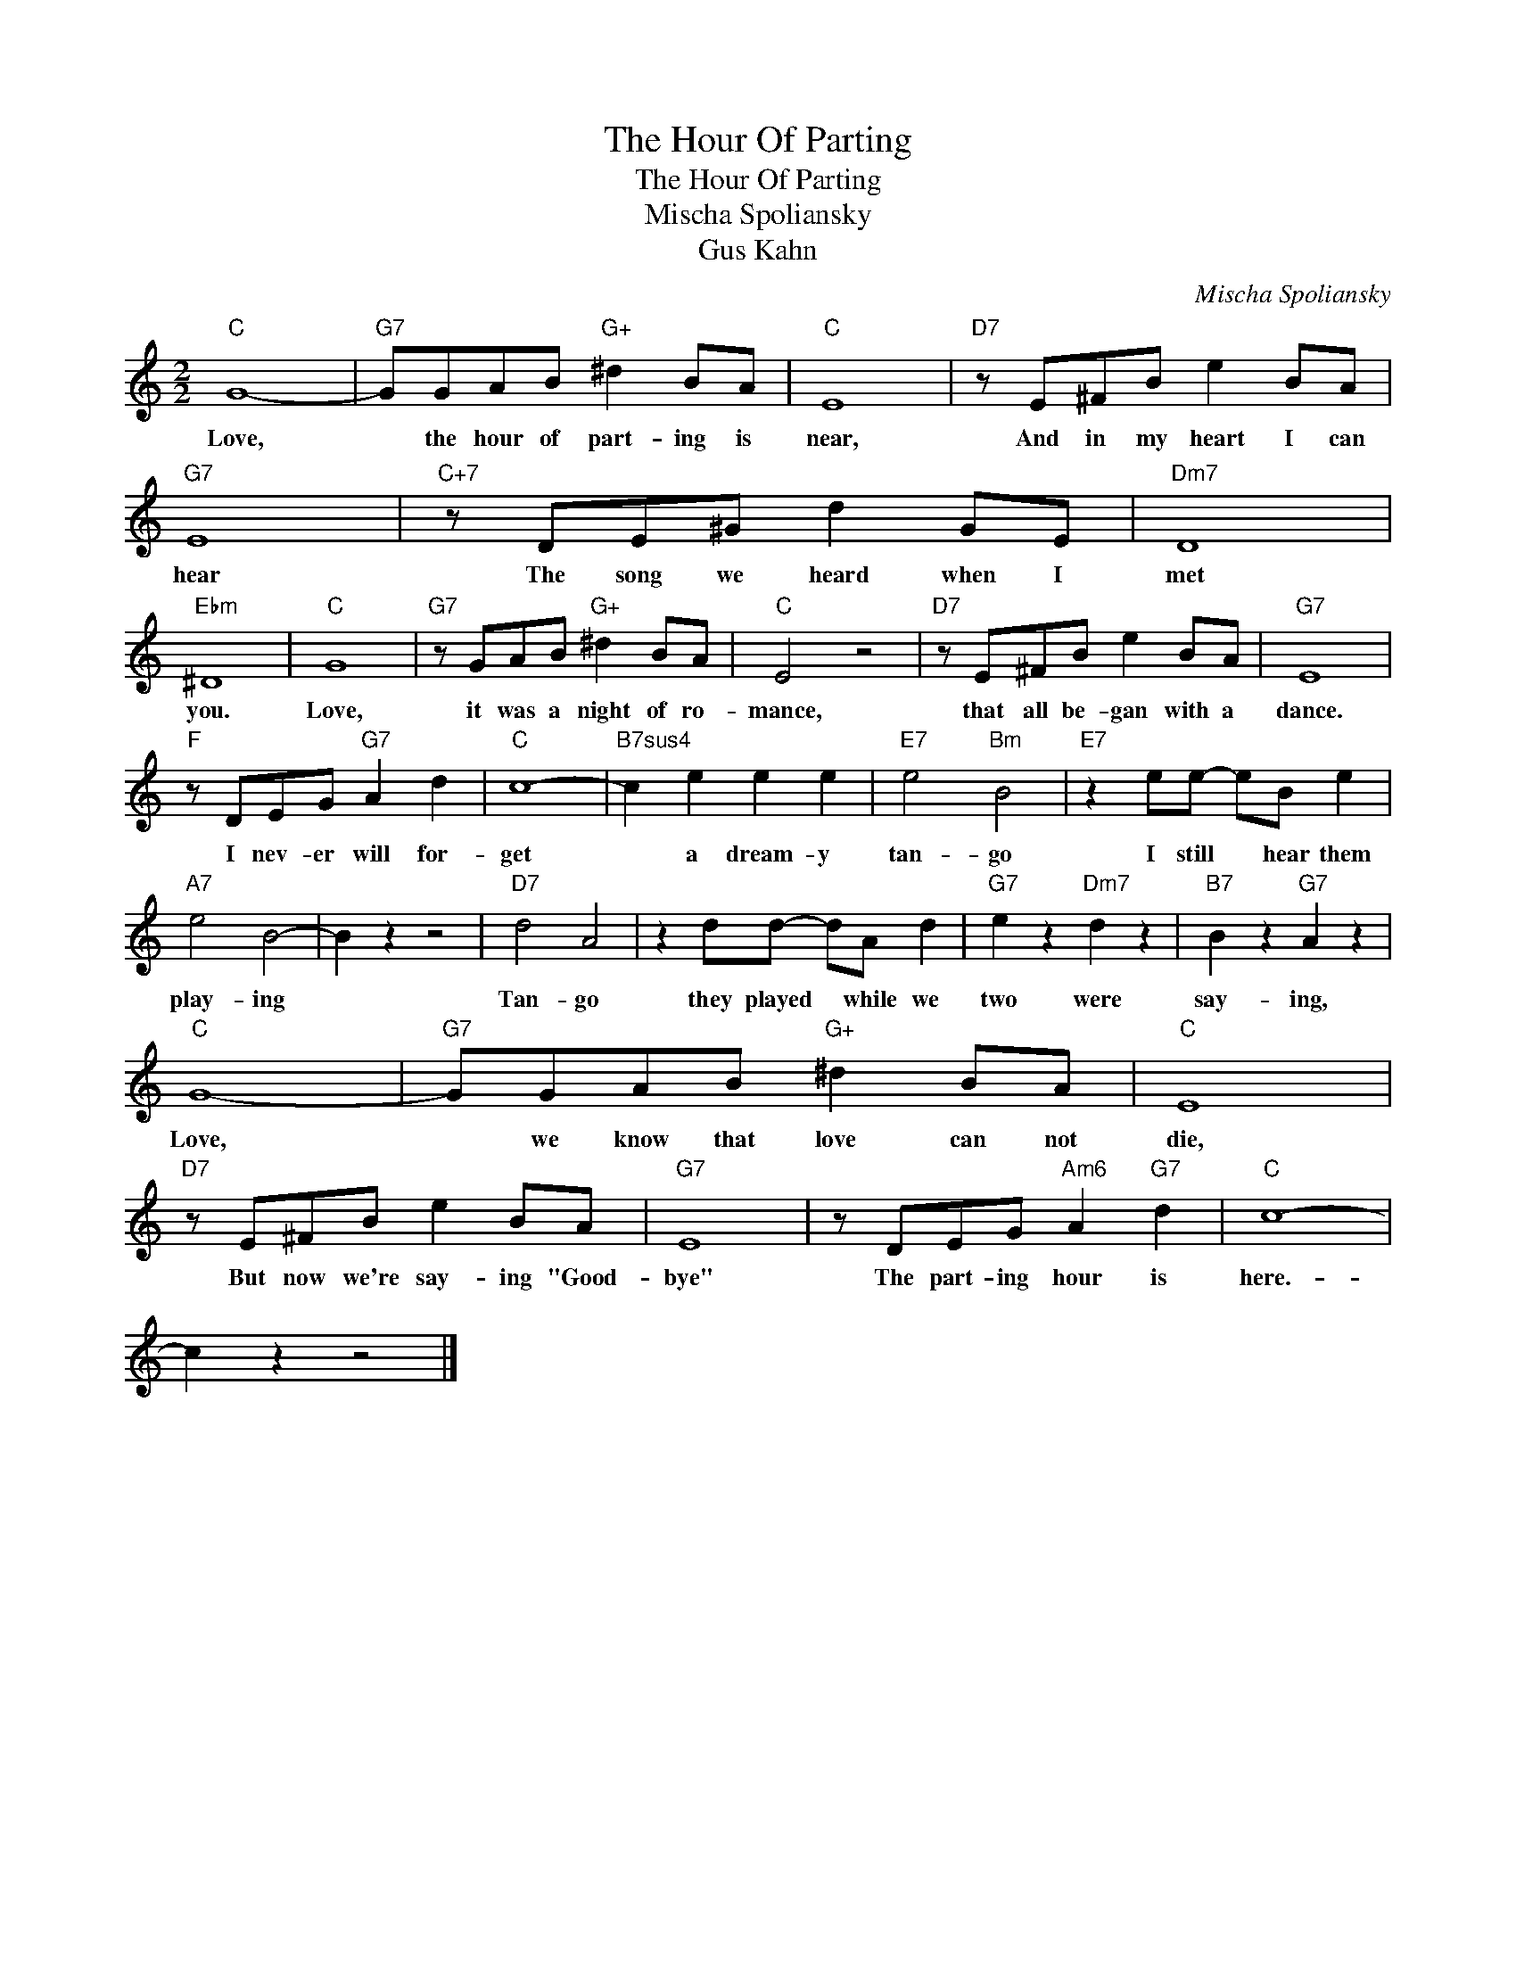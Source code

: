 X:1
T:The Hour Of Parting
T:The Hour Of Parting
T:Mischa Spoliansky
T:Gus Kahn
C:Mischa Spoliansky
Z:All Rights Reserved
L:1/8
M:2/2
K:C
V:1 treble 
%%MIDI program 40
%%MIDI control 7 100
%%MIDI control 10 64
V:1
"C" G8- |"G7" GGAB"G+" ^d2 BA |"C" E8 |"D7" z E^FB e2 BA |"G7" E8 |"C+7" z DE^G d2 GE |"Dm7" D8 | %7
w: Love,|* the hour of part- ing is|near,|And in my heart I can|hear|The song we heard when I|met|
"Ebm" ^D8 |"C" G8 |"G7" z GAB"G+" ^d2 BA |"C" E4 z4 |"D7" z E^FB e2 BA |"G7" E8 | %13
w: you.|Love,|it was a night of ro-|mance,|that all be- gan with a|dance.|
"F" z DEG"G7" A2 d2 |"C" c8- |"B7sus4" c2 e2 e2 e2 |"E7" e4"Bm" B4 |"E7" z2 ee- eB e2 | %18
w: I nev- er will for-|get|* a dream- y|tan- go|I still * hear them|
"A7" e4 B4- | B2 z2 z4 |"D7" d4 A4 | z2 dd- dA d2 |"G7" e2 z2"Dm7" d2 z2 |"B7" B2 z2"G7" A2 z2 | %24
w: play- ing||Tan- go|they played * while we|two were|say- ing,|
"C" G8- |"G7" GGAB"G+" ^d2 BA |"C" E8 |"D7" z E^FB e2 BA |"G7" E8 | z DEG"Am6" A2"G7" d2 |"C" c8- | %31
w: Love,|* we know that love can not|die,|But now we're say- ing "Good-|bye"|The part- ing hour is|here.-|
 c2 z2 z4 |] %32
w: |

